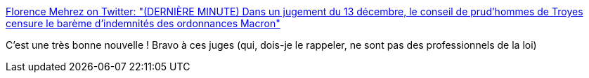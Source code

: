 :jbake-type: post
:jbake-status: published
:jbake-title: Florence Mehrez on Twitter: "(DERNIÈRE MINUTE) Dans un jugement du 13 décembre, le conseil de prud'hommes de Troyes censure le barème d'indemnités des ordonnances Macron"
:jbake-tags: france,justice,prud'hommes,_mois_déc.,_année_2018
:jbake-date: 2018-12-13
:jbake-depth: ../
:jbake-uri: shaarli/1544731244000.adoc
:jbake-source: https://nicolas-delsaux.hd.free.fr/Shaarli?searchterm=https%3A%2F%2Ftwitter.com%2Fflorencemehrez%2Fstatus%2F1073264513472970754&searchtags=france+justice+prud%27hommes+_mois_d%C3%A9c.+_ann%C3%A9e_2018
:jbake-style: shaarli

https://twitter.com/florencemehrez/status/1073264513472970754[Florence Mehrez on Twitter: "(DERNIÈRE MINUTE) Dans un jugement du 13 décembre, le conseil de prud'hommes de Troyes censure le barème d'indemnités des ordonnances Macron"]

C'est une très bonne nouvelle ! Bravo à ces juges (qui, dois-je le rappeler, ne sont pas des professionnels de la loi)
